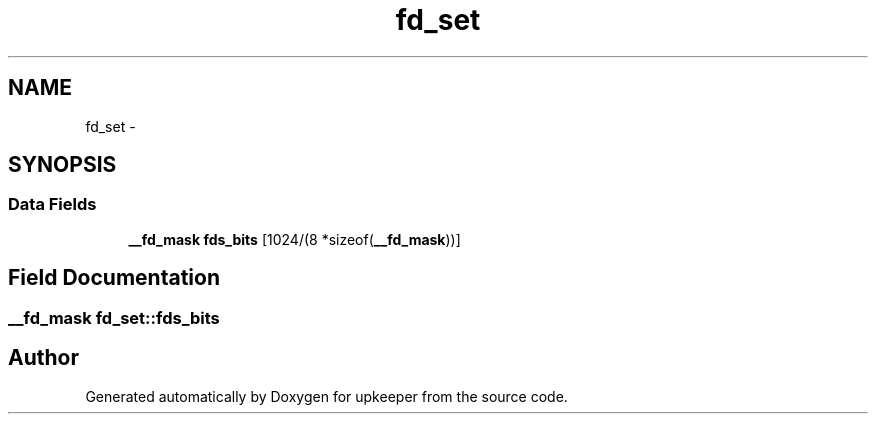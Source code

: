 .TH "fd_set" 3 "Wed Dec 7 2011" "Version 1" "upkeeper" \" -*- nroff -*-
.ad l
.nh
.SH NAME
fd_set \- 
.SH SYNOPSIS
.br
.PP
.SS "Data Fields"

.in +1c
.ti -1c
.RI "\fB__fd_mask\fP \fBfds_bits\fP [1024/(8 *sizeof(\fB__fd_mask\fP))]"
.br
.in -1c
.SH "Field Documentation"
.PP 
.SS "\fB__fd_mask\fP \fBfd_set::fds_bits\fP"

.SH "Author"
.PP 
Generated automatically by Doxygen for upkeeper from the source code.
